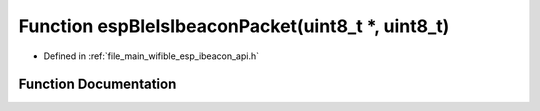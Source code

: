 .. _exhale_function_esp__ibeacon__api_8h_1a99319769702d0e845c7c4879f7c9c4ed:

Function espBleIsIbeaconPacket(uint8_t \*, uint8_t)
===================================================

- Defined in :ref:`file_main_wifible_esp_ibeacon_api.h`


Function Documentation
----------------------


.. doxygenfunction:: espBleIsIbeaconPacket(uint8_t *, uint8_t)
